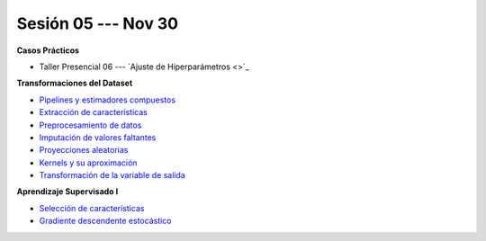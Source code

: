 Sesión 05 --- Nov 30
-------------------------------------------------------------------------------

.. raw:: html

   <hr style="height:1px;border-width:0;color:gray;background-color:gray">

**Casos Prácticos**

* Taller Presencial 06 --- `Ajuste de Hiperparámetros <>`_ 


.. raw:: html
   
   <br>
   <hr style="height:1px;border-width:0;color:gray;background-color:gray">




**Transformaciones del Dataset**

* `Pipelines y estimadores compuestos <https://jdvelasq.github.io/curso_ml_con_sklearn/c05_transformaciones.html>`_ 

* `Extracción de características <https://jdvelasq.github.io/curso_ml_con_sklearn/18_extraccion_de_caracteristicas/__index__.html>`_ 

* `Preprocesamiento de datos <https://jdvelasq.github.io/curso_ml_con_sklearn/19_preprocesamiento_de_datos/__index__.html>`_ 

* `Imputación de valores faltantes <https://jdvelasq.github.io/curso_ml_con_sklearn/20_imputacion_de_valores_faltantes/__index__.html>`_ 

* `Proyecciones aleatorias <https://jdvelasq.github.io/curso_ml_con_sklearn/21_proyecciones_aleatorias/__index__.html>`_ 

* `Kernels y su aproximación <https://jdvelasq.github.io/curso_ml_con_sklearn/22_kernels_y_su_aproximacion/__index__.html>`_ 

* `Transformación de la variable de salida <https://jdvelasq.github.io/curso_ml_con_sklearn/23_transformacion_de_la_variable_de_salida/__index__.html>`_ 

**Aprendizaje Supervisado I**

* `Selección de características <https://jdvelasq.github.io/curso_ml_con_sklearn/39_seleccion_de_caracterisiticas/__index__.html>`_ 

* `Gradiente descendente estocástico <https://jdvelasq.github.io/curso_ml_con_sklearn/31_gradiente_descendente_estocastico/__index__.html>`_ 
